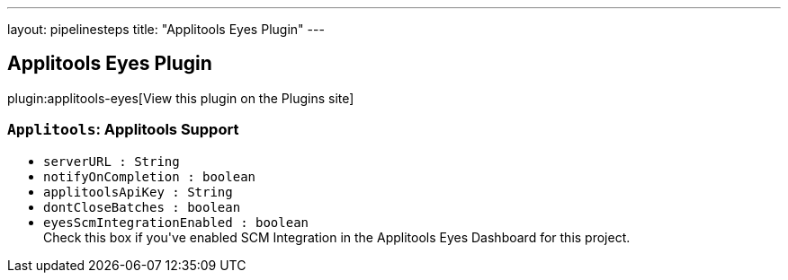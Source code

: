 ---
layout: pipelinesteps
title: "Applitools Eyes Plugin"
---

:notitle:
:description:
:author:
:email: jenkinsci-users@googlegroups.com
:sectanchors:
:toc: left
:compat-mode!:

== Applitools Eyes Plugin

plugin:applitools-eyes[View this plugin on the Plugins site]

=== `Applitools`: Applitools Support
++++
<ul><li><code>serverURL : String</code>
</li>
<li><code>notifyOnCompletion : boolean</code>
</li>
<li><code>applitoolsApiKey : String</code>
</li>
<li><code>dontCloseBatches : boolean</code>
</li>
<li><code>eyesScmIntegrationEnabled : boolean</code>
<div><div>
 Check this box if you've enabled SCM Integration in the Applitools Eyes Dashboard for this project.
</div></div>

</li>
</ul>


++++
